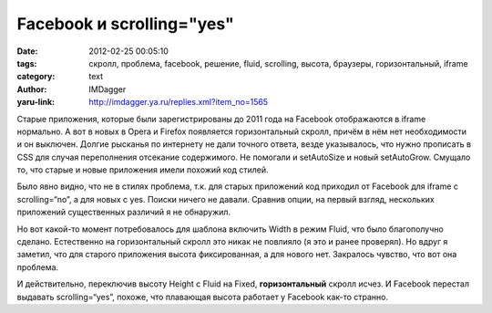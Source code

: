 Facebook и scrolling="yes"
==========================
:date: 2012-02-25 00:05:10
:tags: скролл, проблема, facebook, решение, fluid, scrolling, высота, браузеры, горизонтальный, iframe
:category: text
:author: IMDagger
:yaru-link: http://imdagger.ya.ru/replies.xml?item_no=1565

Старые приложения, которые были зарегистрированы до 2011 года на
Facebook отображаются в iframe нормально. А вот в новых в Opera и
Firefox появляется горизонтальный скролл, причём в нём нет необходимости
и он выключен. Долгие рысканья по интернету не дали точного ответа,
везде указывалось, что нужно прописать в CSS для случая переполнения
отсекание содержимого. Не помогали и setAutoSize и новый setAutoGrow.
Смущало то, что старые и новые приложения имели похожий код стилей.

Было явно видно, что не в стилях проблема, т.к. для старых
приложений код приходил от Facebook для iframe с scrolling=“no”, а для
новых с yes. Поиски ничего не давали. Сравнив опции, на первый взгляд,
нескольких приложений существенных различий я не обнаружил.

Но вот какой-то момент потребовалось для шаблона включить Width в
режим Fluid, что было благополучно сделано. Естественно на
горизонтальный скролл это никак не повлияло (я это и ранее проверял). Но
вдруг я заметил, что для старого приложения высота фиксированная, а для
нового нет. Закралось чувство, что вот она проблема.

И действительно, переключив высоту Height c Fluid на Fixed,
**горизонтальный** скролл исчез. И Facebook перестал выдавать
scrolling=“yes”, похоже, что плавающая высота работает у Facebook как-то
странно.
